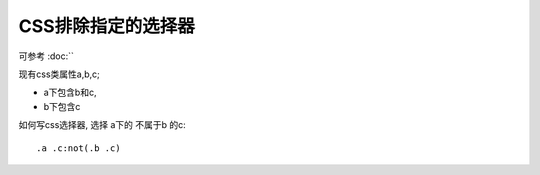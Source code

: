 ===================================
CSS排除指定的选择器
===================================


.. post:: 2023-02-26 21:30:12
  :tags: 问题
  :category: 前端
  :author: YanQue
  :location: CD
  :language: zh-cn


可参考 :doc:``

现有css类属性a,b,c;

- a下包含b和c,
- b下包含c

如何写css选择器, 选择 a下的 不属于b 的c::

  .a .c:not(.b .c)


